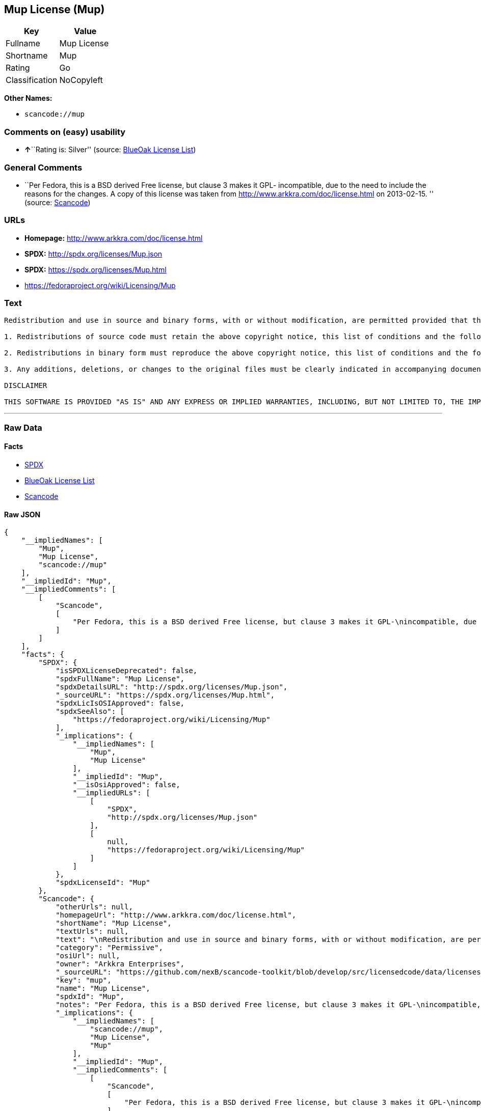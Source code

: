== Mup License (Mup)

[cols=",",options="header",]
|===
|Key |Value
|Fullname |Mup License
|Shortname |Mup
|Rating |Go
|Classification |NoCopyleft
|===

*Other Names:*

* `+scancode://mup+`

=== Comments on (easy) usability

* **↑**``Rating is: Silver'' (source:
https://blueoakcouncil.org/list[BlueOak License List])

=== General Comments

* ``Per Fedora, this is a BSD derived Free license, but clause 3 makes
it GPL- incompatible, due to the need to include the reasons for the
changes. A copy of this license was taken from
http://www.arkkra.com/doc/license.html on 2013-02-15. '' (source:
https://github.com/nexB/scancode-toolkit/blob/develop/src/licensedcode/data/licenses/mup.yml[Scancode])

=== URLs

* *Homepage:* http://www.arkkra.com/doc/license.html
* *SPDX:* http://spdx.org/licenses/Mup.json
* *SPDX:* https://spdx.org/licenses/Mup.html
* https://fedoraproject.org/wiki/Licensing/Mup

=== Text

....

Redistribution and use in source and binary forms, with or without modification, are permitted provided that the following conditions are met:

1. Redistributions of source code must retain the above copyright notice, this list of conditions and the following DISCLAIMER.

2. Redistributions in binary form must reproduce the above copyright notice, this list of conditions and the following DISCLAIMER in the documentation and/or other materials provided with the distribution.

3. Any additions, deletions, or changes to the original files must be clearly indicated in accompanying documentation. including the reasons for the changes, and the names of those who made the modifications.

DISCLAIMER

THIS SOFTWARE IS PROVIDED "AS IS" AND ANY EXPRESS OR IMPLIED WARRANTIES, INCLUDING, BUT NOT LIMITED TO, THE IMPLIED WARRANTIES OF MERCHANTABILITY AND FITNESS FOR A PARTICULAR PURPOSE ARE DISCLAIMED. IN NO EVENT SHALL THE AUTHORS BE LIABLE FOR ANY DIRECT, INDIRECT, INCIDENTAL, SPECIAL, EXEMPLARY, OR CONSEQUENTIAL DAMAGES (INCLUDING, BUT NOT LIMITED TO PROCUREMENT OF SUBSTITUTE GOODS OR SERVICES; LOSS OF USE, DATA, OR PROFITS; OR BUSINESS INTERRUPTION) HOWEVER CAUSED AND ON ANY THEORY OF LIABILITY, WHETHER IN CONTRACT, STRICT LIABILITY, OR TORT (INCLUDING NEGLIGENCE OR OTHERWISE) ARISING IN ANY WAY OUT OF THE USE OF THIS SOFTWARE, EVEN IF ADVISED OF THE POSSIBILITY OF SUCH DAMAGE.
....

'''''

=== Raw Data

==== Facts

* https://spdx.org/licenses/Mup.html[SPDX]
* https://blueoakcouncil.org/list[BlueOak License List]
* https://github.com/nexB/scancode-toolkit/blob/develop/src/licensedcode/data/licenses/mup.yml[Scancode]

==== Raw JSON

....
{
    "__impliedNames": [
        "Mup",
        "Mup License",
        "scancode://mup"
    ],
    "__impliedId": "Mup",
    "__impliedComments": [
        [
            "Scancode",
            [
                "Per Fedora, this is a BSD derived Free license, but clause 3 makes it GPL-\nincompatible, due to the need to include the reasons for the changes. A\ncopy of this license was taken from http://www.arkkra.com/doc/license.html\non 2013-02-15.\n"
            ]
        ]
    ],
    "facts": {
        "SPDX": {
            "isSPDXLicenseDeprecated": false,
            "spdxFullName": "Mup License",
            "spdxDetailsURL": "http://spdx.org/licenses/Mup.json",
            "_sourceURL": "https://spdx.org/licenses/Mup.html",
            "spdxLicIsOSIApproved": false,
            "spdxSeeAlso": [
                "https://fedoraproject.org/wiki/Licensing/Mup"
            ],
            "_implications": {
                "__impliedNames": [
                    "Mup",
                    "Mup License"
                ],
                "__impliedId": "Mup",
                "__isOsiApproved": false,
                "__impliedURLs": [
                    [
                        "SPDX",
                        "http://spdx.org/licenses/Mup.json"
                    ],
                    [
                        null,
                        "https://fedoraproject.org/wiki/Licensing/Mup"
                    ]
                ]
            },
            "spdxLicenseId": "Mup"
        },
        "Scancode": {
            "otherUrls": null,
            "homepageUrl": "http://www.arkkra.com/doc/license.html",
            "shortName": "Mup License",
            "textUrls": null,
            "text": "\nRedistribution and use in source and binary forms, with or without modification, are permitted provided that the following conditions are met:\n\n1. Redistributions of source code must retain the above copyright notice, this list of conditions and the following DISCLAIMER.\n\n2. Redistributions in binary form must reproduce the above copyright notice, this list of conditions and the following DISCLAIMER in the documentation and/or other materials provided with the distribution.\n\n3. Any additions, deletions, or changes to the original files must be clearly indicated in accompanying documentation. including the reasons for the changes, and the names of those who made the modifications.\n\nDISCLAIMER\n\nTHIS SOFTWARE IS PROVIDED \"AS IS\" AND ANY EXPRESS OR IMPLIED WARRANTIES, INCLUDING, BUT NOT LIMITED TO, THE IMPLIED WARRANTIES OF MERCHANTABILITY AND FITNESS FOR A PARTICULAR PURPOSE ARE DISCLAIMED. IN NO EVENT SHALL THE AUTHORS BE LIABLE FOR ANY DIRECT, INDIRECT, INCIDENTAL, SPECIAL, EXEMPLARY, OR CONSEQUENTIAL DAMAGES (INCLUDING, BUT NOT LIMITED TO PROCUREMENT OF SUBSTITUTE GOODS OR SERVICES; LOSS OF USE, DATA, OR PROFITS; OR BUSINESS INTERRUPTION) HOWEVER CAUSED AND ON ANY THEORY OF LIABILITY, WHETHER IN CONTRACT, STRICT LIABILITY, OR TORT (INCLUDING NEGLIGENCE OR OTHERWISE) ARISING IN ANY WAY OUT OF THE USE OF THIS SOFTWARE, EVEN IF ADVISED OF THE POSSIBILITY OF SUCH DAMAGE.",
            "category": "Permissive",
            "osiUrl": null,
            "owner": "Arkkra Enterprises",
            "_sourceURL": "https://github.com/nexB/scancode-toolkit/blob/develop/src/licensedcode/data/licenses/mup.yml",
            "key": "mup",
            "name": "Mup License",
            "spdxId": "Mup",
            "notes": "Per Fedora, this is a BSD derived Free license, but clause 3 makes it GPL-\nincompatible, due to the need to include the reasons for the changes. A\ncopy of this license was taken from http://www.arkkra.com/doc/license.html\non 2013-02-15.\n",
            "_implications": {
                "__impliedNames": [
                    "scancode://mup",
                    "Mup License",
                    "Mup"
                ],
                "__impliedId": "Mup",
                "__impliedComments": [
                    [
                        "Scancode",
                        [
                            "Per Fedora, this is a BSD derived Free license, but clause 3 makes it GPL-\nincompatible, due to the need to include the reasons for the changes. A\ncopy of this license was taken from http://www.arkkra.com/doc/license.html\non 2013-02-15.\n"
                        ]
                    ]
                ],
                "__impliedCopyleft": [
                    [
                        "Scancode",
                        "NoCopyleft"
                    ]
                ],
                "__calculatedCopyleft": "NoCopyleft",
                "__impliedText": "\nRedistribution and use in source and binary forms, with or without modification, are permitted provided that the following conditions are met:\n\n1. Redistributions of source code must retain the above copyright notice, this list of conditions and the following DISCLAIMER.\n\n2. Redistributions in binary form must reproduce the above copyright notice, this list of conditions and the following DISCLAIMER in the documentation and/or other materials provided with the distribution.\n\n3. Any additions, deletions, or changes to the original files must be clearly indicated in accompanying documentation. including the reasons for the changes, and the names of those who made the modifications.\n\nDISCLAIMER\n\nTHIS SOFTWARE IS PROVIDED \"AS IS\" AND ANY EXPRESS OR IMPLIED WARRANTIES, INCLUDING, BUT NOT LIMITED TO, THE IMPLIED WARRANTIES OF MERCHANTABILITY AND FITNESS FOR A PARTICULAR PURPOSE ARE DISCLAIMED. IN NO EVENT SHALL THE AUTHORS BE LIABLE FOR ANY DIRECT, INDIRECT, INCIDENTAL, SPECIAL, EXEMPLARY, OR CONSEQUENTIAL DAMAGES (INCLUDING, BUT NOT LIMITED TO PROCUREMENT OF SUBSTITUTE GOODS OR SERVICES; LOSS OF USE, DATA, OR PROFITS; OR BUSINESS INTERRUPTION) HOWEVER CAUSED AND ON ANY THEORY OF LIABILITY, WHETHER IN CONTRACT, STRICT LIABILITY, OR TORT (INCLUDING NEGLIGENCE OR OTHERWISE) ARISING IN ANY WAY OUT OF THE USE OF THIS SOFTWARE, EVEN IF ADVISED OF THE POSSIBILITY OF SUCH DAMAGE.",
                "__impliedURLs": [
                    [
                        "Homepage",
                        "http://www.arkkra.com/doc/license.html"
                    ]
                ]
            }
        },
        "BlueOak License List": {
            "BlueOakRating": "Silver",
            "url": "https://spdx.org/licenses/Mup.html",
            "isPermissive": true,
            "_sourceURL": "https://blueoakcouncil.org/list",
            "name": "Mup License",
            "id": "Mup",
            "_implications": {
                "__impliedNames": [
                    "Mup",
                    "Mup License"
                ],
                "__impliedJudgement": [
                    [
                        "BlueOak License List",
                        {
                            "tag": "PositiveJudgement",
                            "contents": "Rating is: Silver"
                        }
                    ]
                ],
                "__impliedCopyleft": [
                    [
                        "BlueOak License List",
                        "NoCopyleft"
                    ]
                ],
                "__calculatedCopyleft": "NoCopyleft",
                "__impliedURLs": [
                    [
                        "SPDX",
                        "https://spdx.org/licenses/Mup.html"
                    ]
                ]
            }
        }
    },
    "__impliedJudgement": [
        [
            "BlueOak License List",
            {
                "tag": "PositiveJudgement",
                "contents": "Rating is: Silver"
            }
        ]
    ],
    "__impliedCopyleft": [
        [
            "BlueOak License List",
            "NoCopyleft"
        ],
        [
            "Scancode",
            "NoCopyleft"
        ]
    ],
    "__calculatedCopyleft": "NoCopyleft",
    "__isOsiApproved": false,
    "__impliedText": "\nRedistribution and use in source and binary forms, with or without modification, are permitted provided that the following conditions are met:\n\n1. Redistributions of source code must retain the above copyright notice, this list of conditions and the following DISCLAIMER.\n\n2. Redistributions in binary form must reproduce the above copyright notice, this list of conditions and the following DISCLAIMER in the documentation and/or other materials provided with the distribution.\n\n3. Any additions, deletions, or changes to the original files must be clearly indicated in accompanying documentation. including the reasons for the changes, and the names of those who made the modifications.\n\nDISCLAIMER\n\nTHIS SOFTWARE IS PROVIDED \"AS IS\" AND ANY EXPRESS OR IMPLIED WARRANTIES, INCLUDING, BUT NOT LIMITED TO, THE IMPLIED WARRANTIES OF MERCHANTABILITY AND FITNESS FOR A PARTICULAR PURPOSE ARE DISCLAIMED. IN NO EVENT SHALL THE AUTHORS BE LIABLE FOR ANY DIRECT, INDIRECT, INCIDENTAL, SPECIAL, EXEMPLARY, OR CONSEQUENTIAL DAMAGES (INCLUDING, BUT NOT LIMITED TO PROCUREMENT OF SUBSTITUTE GOODS OR SERVICES; LOSS OF USE, DATA, OR PROFITS; OR BUSINESS INTERRUPTION) HOWEVER CAUSED AND ON ANY THEORY OF LIABILITY, WHETHER IN CONTRACT, STRICT LIABILITY, OR TORT (INCLUDING NEGLIGENCE OR OTHERWISE) ARISING IN ANY WAY OUT OF THE USE OF THIS SOFTWARE, EVEN IF ADVISED OF THE POSSIBILITY OF SUCH DAMAGE.",
    "__impliedURLs": [
        [
            "SPDX",
            "http://spdx.org/licenses/Mup.json"
        ],
        [
            null,
            "https://fedoraproject.org/wiki/Licensing/Mup"
        ],
        [
            "SPDX",
            "https://spdx.org/licenses/Mup.html"
        ],
        [
            "Homepage",
            "http://www.arkkra.com/doc/license.html"
        ]
    ]
}
....

==== Dot Cluster Graph

../dot/Mup.svg